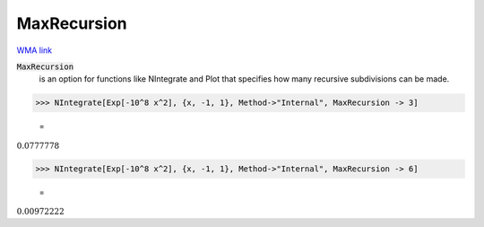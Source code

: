 MaxRecursion
============

`WMA link <https://reference.wolfram.com/language/ref/MaxRecursion.html>`_


:code:`MaxRecursion`
    is an option for functions like NIntegrate and Plot that specifies how many           recursive subdivisions can be made.





>>> NIntegrate[Exp[-10^8 x^2], {x, -1, 1}, Method->"Internal", MaxRecursion -> 3]

    =
:math:`0.0777778`


>>> NIntegrate[Exp[-10^8 x^2], {x, -1, 1}, Method->"Internal", MaxRecursion -> 6]

    =
:math:`0.00972222`


